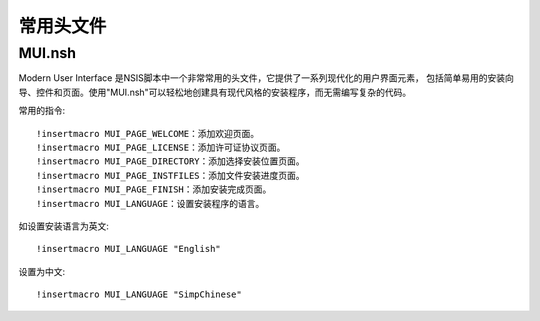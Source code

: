 =========================
常用头文件
=========================


.. post:: 2023-02-20 22:06:49
  :tags: windows, windows执行文件打包, nsis
  :category: 操作系统
  :author: YanQue
  :location: CD
  :language: zh-cn


MUI.nsh
=========================

Modern User Interface 是NSIS脚本中一个非常常用的头文件，它提供了一系列现代化的用户界面元素，
包括简单易用的安装向导、控件和页面。使用"MUI.nsh"可以轻松地创建具有现代风格的安装程序，而无需编写复杂的代码。

常用的指令::

  !insertmacro MUI_PAGE_WELCOME：添加欢迎页面。
  !insertmacro MUI_PAGE_LICENSE：添加许可证协议页面。
  !insertmacro MUI_PAGE_DIRECTORY：添加选择安装位置页面。
  !insertmacro MUI_PAGE_INSTFILES：添加文件安装进度页面。
  !insertmacro MUI_PAGE_FINISH：添加安装完成页面。
  !insertmacro MUI_LANGUAGE：设置安装程序的语言。

如设置安装语言为英文::

  !insertmacro MUI_LANGUAGE "English"

设置为中文::

  !insertmacro MUI_LANGUAGE "SimpChinese"


